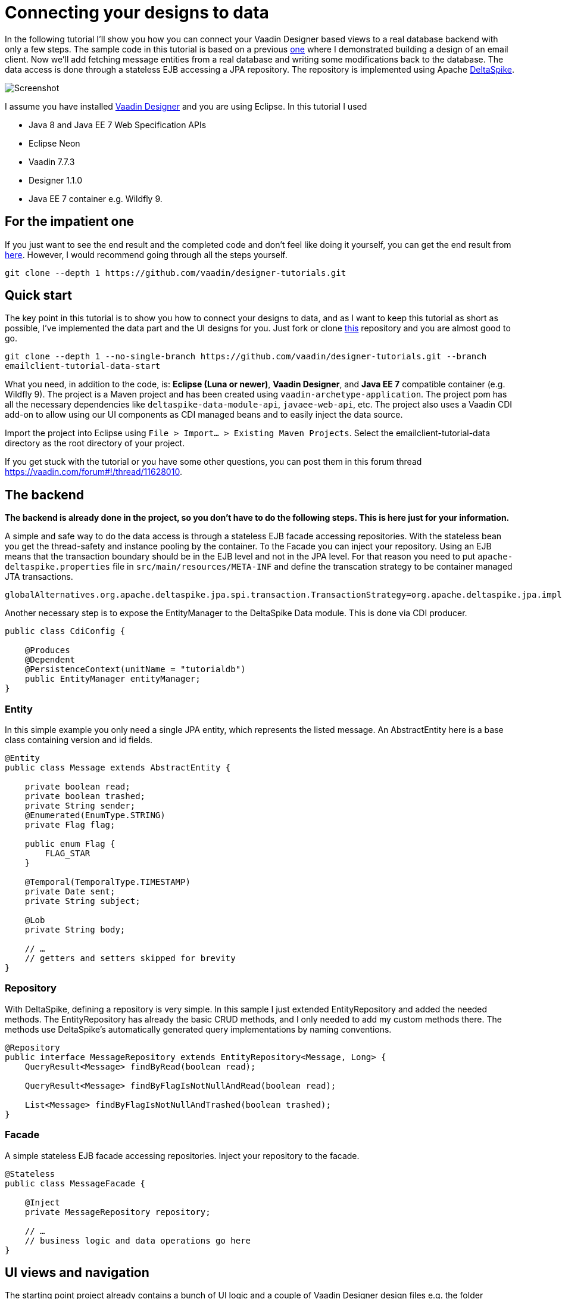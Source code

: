 = Connecting your designs to data

In the following tutorial I’ll show you how you can connect your Vaadin Designer based views to a real database backend
with only a few steps. The sample code in this tutorial is based on a previous link:https://github.com/vaadin/designer-tutorials/tree/master/emailclient-tutorial[one] where I demonstrated building a design
of an email client. Now we’ll add fetching message entities from a real database and writing some modifications
back to the database. The data access is done through a stateless EJB accessing a JPA repository.
The repository is implemented using Apache link:https://deltaspike.apache.org/documentation/[DeltaSpike].

image::https://raw.githubusercontent.com/vaadin/designer-tutorials/develop/emailclient-tutorial-data/tutorial-images/email-client-with-data.png[Screenshot]


I assume you have installed link:https://vaadin.com/designer[Vaadin Designer] and you are using Eclipse. In this tutorial I used

- Java 8 and Java EE 7 Web Specification APIs
- Eclipse Neon
- Vaadin 7.7.3
- Designer 1.1.0
- Java EE 7 container e.g. Wildfly 9.

== For the impatient one
If you just want to see the end result and the completed code and don’t feel like doing it yourself, you can get the end result from link:https://github.com/vaadin/designer-tutorials/tree/master/emailclient-tutorial-data[here]. However, I would recommend going through all the steps yourself.

`git clone --depth 1 \https://github.com/vaadin/designer-tutorials.git`

== Quick start
The key point in this tutorial is to show you how to connect your designs to data, and as I want to keep this tutorial as short as possible, I’ve implemented the data part and the UI designs for you. Just fork or clone link:https://github.com/vaadin/designer-tutorials/tree/emailclient-tutorial-data-start/emailclient-tutorial-data[this] repository and you are almost good to go.

`git clone --depth 1 --no-single-branch \https://github.com/vaadin/designer-tutorials.git --branch emailclient-tutorial-data-start`

What you need, in addition to the code, is: *Eclipse (Luna or newer)*, *Vaadin Designer*, and *Java EE 7* compatible container (e.g. Wildfly 9). The project is a Maven project and has been created using `vaadin-archetype-application`. The project pom has all the necessary dependencies like `deltaspike-data-module-api`, `javaee-web-api`, etc. The project also uses a Vaadin CDI add-on to allow using our UI components as CDI managed beans and to easily inject the data source.

Import the project into Eclipse using `File > Import... > Existing Maven Projects`. Select the emailclient-tutorial-data directory as the root directory of your project.

If you get stuck with the tutorial or you have some other questions, you can post them in this forum thread https://vaadin.com/forum#!/thread/11628010.

== The backend
*The backend is already done in the project, so you don’t have to do the following steps. This is here just for your information.*

A simple and safe way to do the data access is through a stateless EJB facade accessing repositories. With the stateless bean you get the thread-safety and instance pooling by the container. To the Facade you can inject your repository. Using an EJB means that the transaction boundary should be in the EJB level and not in the JPA level. For that reason you need to put `apache-deltaspike.properties` file in `src/main/resources/META-INF` and define the transcation strategy to be container managed JTA transactions. 

`globalAlternatives.org.apache.deltaspike.jpa.spi.transaction.TransactionStrategy=org.apache.deltaspike.jpa.impl.transaction.ContainerManagedTransactionStrategy`

Another necessary step is to expose the EntityManager to the DeltaSpike Data module. This is done via CDI producer.

[source, java]
----
public class CdiConfig {

    @Produces
    @Dependent
    @PersistenceContext(unitName = "tutorialdb")
    public EntityManager entityManager;
}
----

=== Entity
In this simple example you only need a single JPA entity, which represents the listed message. An AbstractEntity here is a base class containing version and id fields.

[source, java]
----
@Entity
public class Message extends AbstractEntity {

    private boolean read;
    private boolean trashed;
    private String sender;
    @Enumerated(EnumType.STRING)
    private Flag flag;

    public enum Flag {
        FLAG_STAR
    }

    @Temporal(TemporalType.TIMESTAMP)
    private Date sent;
    private String subject;

    @Lob
    private String body;

    // …
    // getters and setters skipped for brevity
}
----

=== Repository
With DeltaSpike, defining a repository is very simple. In this sample I just extended EntityRepository and added the needed methods. The EntityRepository has already the basic CRUD methods, and I only needed to add my custom methods there. The methods use DeltaSpike’s automatically generated query implementations by naming conventions.

[source, java]
----
@Repository
public interface MessageRepository extends EntityRepository<Message, Long> {
    QueryResult<Message> findByRead(boolean read);

    QueryResult<Message> findByFlagIsNotNullAndRead(boolean read);

    List<Message> findByFlagIsNotNullAndTrashed(boolean trashed);
}
----

=== Facade
A simple stateless EJB facade accessing repositories. Inject your repository to the facade.

[source, java]
----
@Stateless
public class MessageFacade {

    @Inject
    private MessageRepository repository;

    // …
    // business logic and data operations go here
}
----

== UI views and navigation
The starting point project already contains a bunch of UI logic and a couple of Vaadin Designer design files e.g. the folder navigation works both by clicking from the UI and navigating using a URL. There is also a logic to updating the unread messages count in the menu item badges on the left side. This implementation is out of scope of the tutorial and we can focus on the list of messages in the FolderView, but I still want to describe a bit what is happening in the UI.

MyUI is annotated with `@CDIUI` coming from Vaadin CDI. It sets up a Navigator and uses CDIViewProvider with navigator. CDViewProvider understands `@CDIView` annotated views. MyUI also defines a ServletContextListener to initialize test data.

MainLayout is extending MainLayoutDesign which is the content of our UI, having a menu on the left side and a toolbar on the top. The lower right area is the view content area for Navigator. MainLayout has a bunch of boiler-plate code to manage the button selected style, click events, formatting Valo themed menu items etc. You should take a look at it just maybe out of curiosity, but it’s not necessary for this tutorial.

FolderView is simply extending VerticalLayout and implements com.vaadin.navigator.View. It is annotated with `@CDIView` and uses view parameters to communicate which folder is the currently selected one and based on that parameter we can fetch the appropriate messages from the backend and display them. For each of the folders, we are using the same view class just because the content of the views is the same apart from the dynamic list of messages.

MessageModifiedEvent is a CDI event we use later on in the tutorial.

It’s worth mentioning that the application uses a custom theme. There’s not much style definitions in the `mytheme.scss`, but some sizing, alignment, colors, and such. The style names needed for this tutorial are available in link:https://github.com/vaadin/designer-tutorials/blob/master/emailclient-tutorial-data/src/main/java/org/vaadin/example/ui/themes/mytheme/MyTheme.java[`MyTheme.java`].

MessageDesign is the still a bit static message UI component you should use in message listing.

== Let’s get coding!
Let’s add some functionality to this currently a somewhat dumb application. When the user selects a message folder, the list of messages should be shown. Also, when the user clicks a message that is marked as unread it should be marked as read. The message should display the unread status by showing a colored indicator. 

=== Show list of messages
Message facade has methods to provide list messages when a folder is selected. You should fetch the list of messages in FolderView#enter() and then replace the static content of MessageDesign with real data and finally populate the FolderView UI with the fetched messages.

- Start by extending MessageDesign and name it MessageComponent.
- Add a constructor to create it based on Message entity
- Set the values of appropriate UI components from message properties

[source, java]
----
public class MessageComponent extends MessageDesign {
    public MessageComponent(Message message) {
        senderLabel.setValue(message.getSender());
        messageLabel.setCaption(message.getSubject());
        messageLabel.setValue(message.getBody());
    }
}
----

- In FolderView there is a method named refreshFolders, which is called in FolderView#enter. Fetch messages from MessageFacade and populate the FolderView VerticalLayout.

[source, java]
----
@Override
public void enter(ViewChangeEvent event) {
    String folder = event.getParameters();
    refreshFolder(folder);
}

private void refreshFolder(String folder) {
    removeAllComponents();
    messageFacade.getFolderMessages(folder).stream()
            .map(MessageComponent::new).forEach(this::addComponent);
}
----

Ok, so now the message listing is working, but the message unread indicator is not colored for the unread messages
and all the messages have the same indicator icon. Let’s fix that.

- Flagged messages get a star indicator and unread messages get a circle indicator.
- Indicators of unread messages get a color.
- Read non-flagged messages don’t have an indicator at all.

[source, java]
----
public void setIndicator(boolean read, Flag flag) {
    MyTheme.MESSAGE_STYLES.forEach(indicatorButton::removeStyleName);
    indicatorButton.setIcon(null);
    if (flag == Flag.FLAG_STAR) {
        indicatorButton.setIcon(FontAwesome.STAR);
        if (!read) {
            indicatorButton.addStyleName(MyTheme.INDICATOR_STAR_RED);
        }
    } else if (!read) {
        indicatorButton.setIcon(FontAwesome.CIRCLE);
        indicatorButton.addStyleName(MyTheme.INDICATOR_CIRCLE);
    }
}
----

- Call setIndicator in MessageComponent constructor +
`setIndicator(message.isRead(), message.getFlag())`;

=== Marking messages as read
.Let’s add a support for marking messages as read. This requires you to:
- Handle mouse click events in the MessageComponent 
- Propagate the click event from the message to the FolderView. 
- In the FolderView set the message as read and save the modifications to the database through MessageFacade. 
- After the modification transaction is complete, propagate the change to the menu component to refresh
the folder badges (now the custom CDI event MessageModifiedEvent comes into play).

.Let’s go through this step-by-step:
- To handle a click event in MessageComponent you can use LayoutClickListener. 
- From there the click event can be propagated in many ways, but I like Java 8 so let’s
define a functional interface MessageClickListener.

[source, java]
----
@FunctionalInterface
interface MessageClickListener {
    public void messageClick(MessageComponent source, Message message);
}
----

Add MessageClickListener parameter to the constructor and call the listener in LayoutClickListener.

[source, java]
----
public MessageComponent(Message message,
        MessageClickListener clickListener) {
    // … 
    addLayoutClickListener(
            event -> clickListener.messageClick(this, message));
}
----

- Fix the FolderView message population to include this new MessageClickListener. So instead of 
`MessageComponent::new` call `this::createFromEntity`.

[source, java]
----
private void refreshFolder(String folder) {
    removeAllComponents();
    messageFacade.getFolderMessages(folder).stream()
            .map(this::createFromEntity).forEach(this::addComponent);
}

private MessageComponent createFromEntity(Message entity) {
    MessageComponent msg = new MessageComponent(entity,
            this::onMessageClicked);
    return msg;
}

private void onMessageClicked(MessageComponent source, Message message) {
}
----

.Now the FolderView consumes the click event and you can modify the message.
- Set the message as read and save it through MessageFacade.
- Update the message indicator

[source, java]
----
private void onMessageClicked(MessageComponent source, Message message) {
    if (!message.isRead()) {
        message.setRead(true);
        messageFacade.save(message);
        source.setIndicator(true, message.getFlag());
    }
}
----

As an added bonus the message folder badge on the left side menu should update right away so fire a CDI event called 
MessageModifiedEvent. MainLayout is already observing that message and waiting eagerly for some updates.
To achieve this I just added @Observes annotated event listener to the MainLayout class.
The event handler then calls MessageFacade and asks for a message count for each of the folders and
maps the results to the menu buttons.
Check it out from link:https://github.com/vaadin/designer-tutorials/blob/master/emailclient-tutorial-data/src/main/java/org/vaadin/example/ui/MainLayout.java[MainLayout.java] if you are interested.

The event is already injected into FolderView so just call: +
`messageSelectEvent.fire(new MessageModifiedEvent(message));`

== What next?
If you got this far and everything is working just the way you wanted, great job! We used DeltaSpike repositories
and Java EE container features here, but these same principles can be applied to Spring Data, plain JPA
or basically to any data source.

I need to mention one important thing: If you were to use this same approach in any larger data set,
you would have to implement data paging. Here we loaded all items to a layout, but you can imagine what
happens to the server’s memory usage and the browser’s capability to display the items if the data set gets large.
With DeltaSpike paging can be implemented easily using `QueryResult<E>`. After your data source implements paging,
you only need to add UI controls for getting the next/previous page of data.

